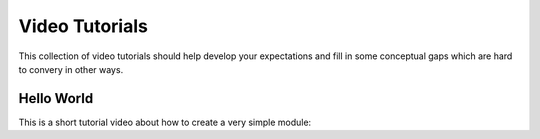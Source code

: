 
Video Tutorials
===============

This collection of video tutorials should help develop your expectations 
and fill in some conceptual gaps which are hard to convery in other ways.


Hello World
^^^^^^^^^^^

This is a short tutorial video about how to create a very simple module:

.. raw:: html

    <iframe width="560" height="315" src="https://www.youtube.com/embed/Ux1UCmq3d0s" frameborder="0" allowfullscreen></iframe>
    <br/>
    <br/>


